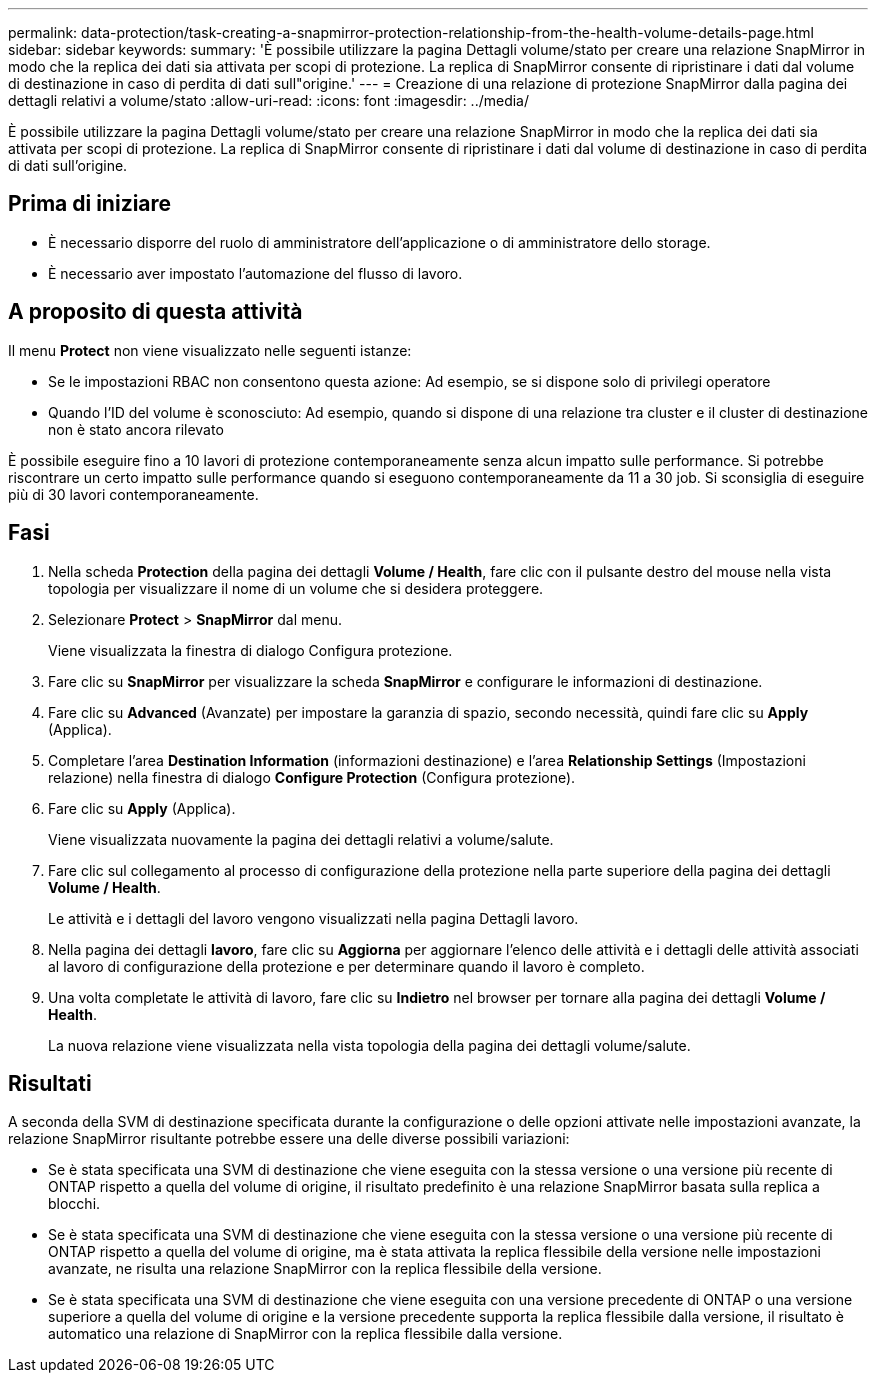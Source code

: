 ---
permalink: data-protection/task-creating-a-snapmirror-protection-relationship-from-the-health-volume-details-page.html 
sidebar: sidebar 
keywords:  
summary: 'È possibile utilizzare la pagina Dettagli volume/stato per creare una relazione SnapMirror in modo che la replica dei dati sia attivata per scopi di protezione. La replica di SnapMirror consente di ripristinare i dati dal volume di destinazione in caso di perdita di dati sull"origine.' 
---
= Creazione di una relazione di protezione SnapMirror dalla pagina dei dettagli relativi a volume/stato
:allow-uri-read: 
:icons: font
:imagesdir: ../media/


[role="lead"]
È possibile utilizzare la pagina Dettagli volume/stato per creare una relazione SnapMirror in modo che la replica dei dati sia attivata per scopi di protezione. La replica di SnapMirror consente di ripristinare i dati dal volume di destinazione in caso di perdita di dati sull'origine.



== Prima di iniziare

* È necessario disporre del ruolo di amministratore dell'applicazione o di amministratore dello storage.
* È necessario aver impostato l'automazione del flusso di lavoro.




== A proposito di questa attività

Il menu *Protect* non viene visualizzato nelle seguenti istanze:

* Se le impostazioni RBAC non consentono questa azione: Ad esempio, se si dispone solo di privilegi operatore
* Quando l'ID del volume è sconosciuto: Ad esempio, quando si dispone di una relazione tra cluster e il cluster di destinazione non è stato ancora rilevato


È possibile eseguire fino a 10 lavori di protezione contemporaneamente senza alcun impatto sulle performance. Si potrebbe riscontrare un certo impatto sulle performance quando si eseguono contemporaneamente da 11 a 30 job. Si sconsiglia di eseguire più di 30 lavori contemporaneamente.



== Fasi

. Nella scheda *Protection* della pagina dei dettagli *Volume / Health*, fare clic con il pulsante destro del mouse nella vista topologia per visualizzare il nome di un volume che si desidera proteggere.
. Selezionare *Protect* > *SnapMirror* dal menu.
+
Viene visualizzata la finestra di dialogo Configura protezione.

. Fare clic su *SnapMirror* per visualizzare la scheda *SnapMirror* e configurare le informazioni di destinazione.
. Fare clic su *Advanced* (Avanzate) per impostare la garanzia di spazio, secondo necessità, quindi fare clic su *Apply* (Applica).
. Completare l'area *Destination Information* (informazioni destinazione) e l'area *Relationship Settings* (Impostazioni relazione) nella finestra di dialogo *Configure Protection* (Configura protezione).
. Fare clic su *Apply* (Applica).
+
Viene visualizzata nuovamente la pagina dei dettagli relativi a volume/salute.

. Fare clic sul collegamento al processo di configurazione della protezione nella parte superiore della pagina dei dettagli *Volume / Health*.
+
Le attività e i dettagli del lavoro vengono visualizzati nella pagina Dettagli lavoro.

. Nella pagina dei dettagli *lavoro*, fare clic su *Aggiorna* per aggiornare l'elenco delle attività e i dettagli delle attività associati al lavoro di configurazione della protezione e per determinare quando il lavoro è completo.
. Una volta completate le attività di lavoro, fare clic su *Indietro* nel browser per tornare alla pagina dei dettagli *Volume / Health*.
+
La nuova relazione viene visualizzata nella vista topologia della pagina dei dettagli volume/salute.





== Risultati

A seconda della SVM di destinazione specificata durante la configurazione o delle opzioni attivate nelle impostazioni avanzate, la relazione SnapMirror risultante potrebbe essere una delle diverse possibili variazioni:

* Se è stata specificata una SVM di destinazione che viene eseguita con la stessa versione o una versione più recente di ONTAP rispetto a quella del volume di origine, il risultato predefinito è una relazione SnapMirror basata sulla replica a blocchi.
* Se è stata specificata una SVM di destinazione che viene eseguita con la stessa versione o una versione più recente di ONTAP rispetto a quella del volume di origine, ma è stata attivata la replica flessibile della versione nelle impostazioni avanzate, ne risulta una relazione SnapMirror con la replica flessibile della versione.
* Se è stata specificata una SVM di destinazione che viene eseguita con una versione precedente di ONTAP o una versione superiore a quella del volume di origine e la versione precedente supporta la replica flessibile dalla versione, il risultato è automatico una relazione di SnapMirror con la replica flessibile dalla versione.

